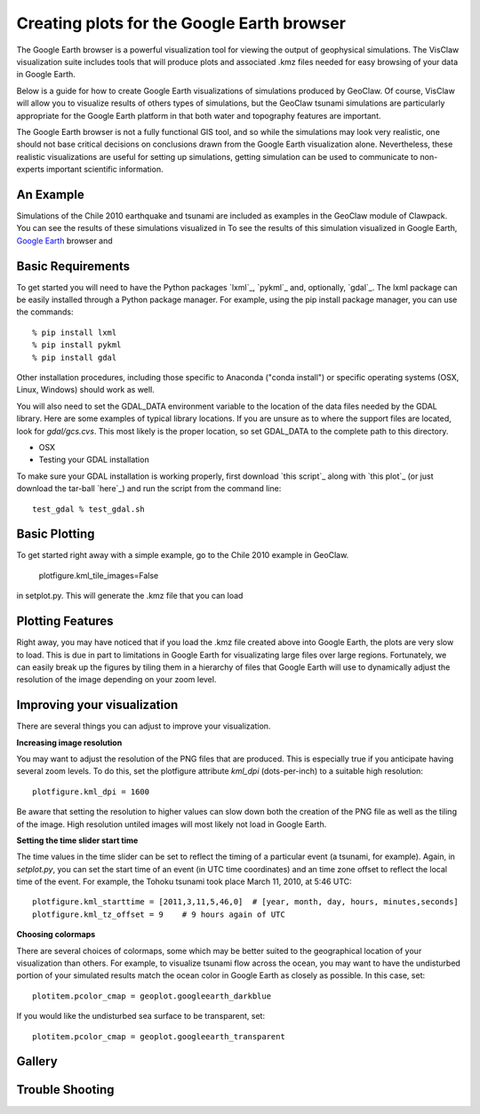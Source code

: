 
.. _googleearth:

*******************************************
Creating plots for the Google Earth browser
*******************************************

.. _Google Earth: http://www.google.com/earth

The Google Earth browser is a powerful visualization tool
for viewing the output of geophysical simulations.  The VisClaw
visualization suite includes tools that will produce plots and
associated .kmz files needed for easy browsing of your data
in Google Earth.

Below is a guide for how to create Google Earth visualizations
of simulations produced by GeoClaw.  Of course, VisClaw will
allow you to visualize results of others types of simulations, but
the GeoClaw tsunami simulations are particularly appropriate for the
Google Earth platform in that both water and topography features
are important.

The Google Earth browser is not a fully functional GIS tool, and
so while the simulations may look very realistic, one
should not base critical decisions on conclusions drawn from the Google Earth
visualization alone.  Nevertheless, these realistic visualizations
are useful for setting up simulations, getting simulation
can be used
to communicate to non-experts important scientific information.

.. _google_earth_example:

An Example
----------

Simulations of the Chile 2010 earthquake and tsunami are included as examples in the GeoClaw
module of Clawpack.  You can see the results of these simulations visualized in
To see the results of this simulation visualized in Google Earth,
`Google Earth`_ browser and

.. _google_earth_requirements:

Basic Requirements
------------------
To get started you will need to have the Python packages `lxml`_,
`pykml`_ and, optionally, `gdal`_.  The lxml package can be
easily installed through a Python package manager.  For example,
using the pip install package manager, you can use the commands::

  % pip install lxml
  % pip install pykml
  % pip install gdal

Other installation procedures, including those specific to Anaconda ("conda install") or
specific operating systems (OSX, Linux, Windows) should work as well.

You will also need to set the GDAL_DATA environment variable to the location
of the data files needed by the GDAL library.  Here are some examples of typical
library locations.  If you are unsure as to where the support files are located,
look for `gdal/gcs.cvs`.  This most likely is the proper location, so set GDAL_DATA
to the complete path to this directory.

* OSX


* Testing your GDAL installation

To make sure your GDAL installation is working properly, first download `this script`_
along with `this plot`_ (or just download the tar-ball `here`_) and run the
script from the command line::

  test_gdal % test_gdal.sh



.. _google_earth_basic_plotting:

Basic Plotting
--------------
To get started right away with a simple example, go to the Chile 2010
example in GeoClaw.


  plotfigure.kml_tile_images=False

in setplot.py.   This will generate the .kmz file that you can load

.. _google_earth_features:

Plotting Features
-----------------
Right away, you may have noticed that if you load the .kmz file created above
into Google Earth, the plots are very slow to load.  This is due in part to
limitations in Google Earth for visualizating large files over large regions.
Fortunately, we can easily break up the figures by tiling them in a hierarchy
of files that Google Earth will use to dynamically adjust the resolution of the
image depending on your zoom level.

Improving your visualization
----------------------------
There are several things you can adjust to improve your visualization.


**Increasing image resolution**

You may want to adjust the resolution of the PNG files that are produced.  This is especially true if you anticipate having several zoom levels.  To do this, set the plotfigure attribute `kml_dpi` (dots-per-inch) to a  suitable high resolution::

  plotfigure.kml_dpi = 1600

Be aware that setting the resolution to higher values can slow down both the creation of the PNG
file as well as the tiling of the image.  High resolution untiled images will most likely not load
in Google Earth.

**Setting the time slider start time**

The time values in the time slider can be set to reflect the timing of a particular event (a
tsunami, for example).  Again, in `setplot.py`, you can set the start time of an event (in
UTC time coordinates) and an time zone offset to reflect the local time of the event.  For
example, the Tohoku tsunami took place March 11, 2010, at 5:46 UTC::

  plotfigure.kml_starttime = [2011,3,11,5,46,0]  # [year, month, day, hours, minutes,seconds]
  plotfigure.kml_tz_offset = 9    # 9 hours again of UTC

**Choosing colormaps**

There are several choices of colormaps, some which may be better suited to the
geographical location of your visualization than others. For example, to visualize tsunami flow
across the ocean, you may want to have the undisturbed portion of your simulated results match
the ocean color in Google Earth as closely as possible.  In this case, set::

  plotitem.pcolor_cmap = geoplot.googleearth_darkblue

If you would like the undisturbed sea surface to be transparent, set::

  plotitem.pcolor_cmap = geoplot.googleearth_transparent


Gallery
-------

.. image:: images/googleearth_tohoku.pdf

Trouble Shooting
----------------
